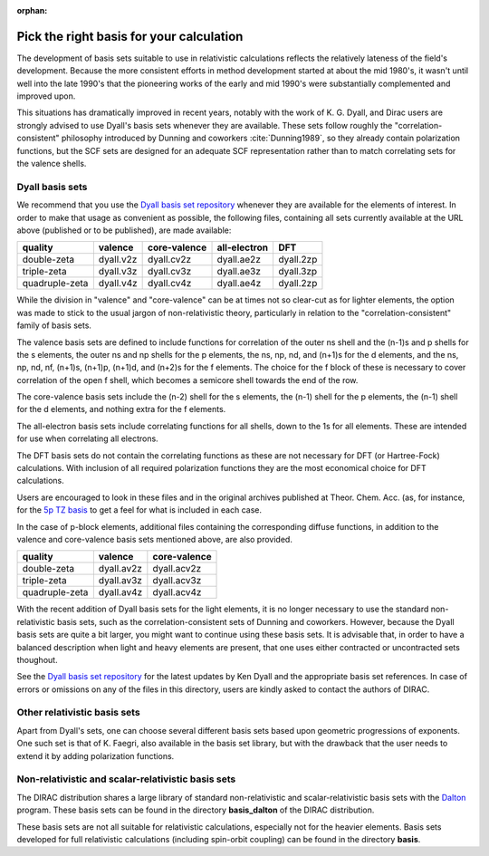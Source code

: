 :orphan:


Pick the right basis for your calculation
=========================================

The development of basis sets suitable to use in relativistic calculations
reflects the relatively lateness of the field's development. Because the more
consistent efforts in method development started at about the mid 1980's, it
wasn't until well into the late 1990's that the pioneering works of the early
and mid 1990's were substantially complemented and improved upon.

This situations has dramatically improved in recent years, notably with the work
of K. G. Dyall, and Dirac users are strongly advised to use Dyall's basis sets
whenever they are available. These sets follow roughly the
"correlation-consistent" philosophy introduced by Dunning and coworkers
:cite:`Dunning1989`, so they already contain polarization functions, but the SCF sets
are designed for an adequate SCF representation rather than to match correlating
sets for the valence shells.



Dyall basis sets
----------------

We recommend that you use the `Dyall basis set
repository <http://dirac.chem.sdu.dk/basisarchives/dyall/index.html>`_
whenever they are available for the elements of interest.
In order to make that usage as convenient as possible,
the following files, containing all sets currently available at the
URL above (published or to be published), are made available:

+------------------+-------------+----------------+----------------+-----------+
|     quality      |  valence    |  core-valence  |  all-electron  |  DFT      |
+==================+=============+================+================+===========+
|     double-zeta  |  dyall.v2z  |  dyall.cv2z    |  dyall.ae2z    | dyall.2zp |
+------------------+-------------+----------------+----------------+-----------+
|     triple-zeta  |  dyall.v3z  |  dyall.cv3z    |  dyall.ae3z    | dyall.3zp |
+------------------+-------------+----------------+----------------+-----------+
|  quadruple-zeta  |  dyall.v4z  |  dyall.cv4z    |  dyall.ae4z    | dyall.2zp |
+------------------+-------------+----------------+----------------+-----------+

While the division in "valence" and "core-valence" can be at times not so
clear-cut as for lighter elements, the option was made to stick to the usual
jargon of non-relativistic theory, particularly in relation to the
"correlation-consistent" family of basis sets.

The valence basis sets are defined to include functions for correlation of the
outer ns shell and the (n-1)s and p shells for the s elements, the outer ns and
np shells for the p elements, the ns, np, nd, and (n+1)s for the d elements, and
the ns, np, nd, nf, (n+1)s, (n+1)p, (n+1)d, and (n+2)s for the f elements. The
choice for the f block of these is necessary to cover correlation of the open f
shell, which becomes a semicore shell towards the end of the row.

The core-valence basis sets include the (n-2) shell for the s elements, the
(n-1) shell for the p elements, the (n-1) shell for the d elements, and nothing
extra for the f elements.

The all-electron basis sets include correlating functions for all shells, down
to the 1s for all elements. These are intended for use when correlating all
electrons.

The DFT basis sets do not contain the correlating functions as these are not
necessary for DFT (or Hartree-Fock) calculations. With inclusion of all required
polarization functions they are the most economical choice for DFT calculations.

Users are encouraged to look in these files and in the original archives
published at Theor. Chem. Acc. (as, for instance, for the `5p TZ basis
<http://dirac.chem.sdu.dk/basisarchives/dyall/5p_tz_archive>`_ to get a feel for
what is included in each case.

In the case of p-block elements, additional files containing the
corresponding diffuse functions, in addition to the valence and
core-valence basis sets mentioned above, are also provided.

+------------------+--------------+-----------------+
|     quality      |  valence     |  core-valence   |
+==================+==============+=================+
|     double-zeta  |  dyall.av2z  |  dyall.acv2z    |
+------------------+--------------+-----------------+
|     triple-zeta  |  dyall.av3z  |  dyall.acv3z    |
+------------------+--------------+-----------------+
|  quadruple-zeta  |  dyall.av4z  |  dyall.acv4z    |
+------------------+--------------+-----------------+

With the recent addition of Dyall basis sets for the light elements, it is no
longer necessary to use the standard non-relativistic basis sets, such as the
correlation-consistent sets of Dunning and coworkers.  However, because the
Dyall basis sets are quite a bit larger, you might want to continue using these
basis sets.  It is advisable that, in order to have a balanced description when
light and heavy elements are present, that one uses either contracted or
uncontracted sets thoughout.

See the `Dyall basis set
repository <http://dirac.chem.sdu.dk/basisarchives/dyall/index.html>`_
for the latest updates by Ken Dyall and the appropriate basis set
references. In case of errors or omissions on any of the files in this directory,
users are kindly asked to contact the authors of DIRAC.


Other relativistic basis sets
-----------------------------

Apart from Dyall's sets, one can choose several different basis sets based upon
geometric progressions of exponents. One such set is that of K. Faegri, also
available in the basis set library, but with the drawback that the user needs
to extend it by adding polarization functions.

Non-relativistic and scalar-relativistic basis sets
---------------------------------------------------

The DIRAC distribution shares a large library of standard
non-relativistic and scalar-relativistic basis sets with the
`Dalton <http://www.kjemi.uio.no/software/dalton>`_ program.
These basis sets can be found
in the directory **basis\_dalton** of the DIRAC distribution.

These basis sets are not all suitable for relativistic calculations,
especially not for the heavier elements.
Basis sets developed for full relativistic calculations (including
spin-orbit coupling) can be found in the directory **basis**.
